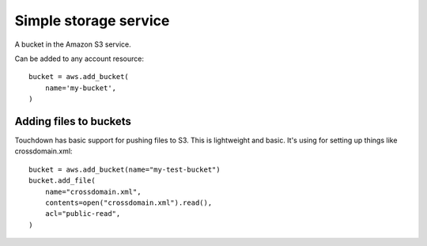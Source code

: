 Simple storage service
======================

.. module:: touchdown.aws.s3
   :synopsis: Simple Storage Services resources.


.. class:: Bucket

    A bucket in the Amazon S3 service.

    Can be added to any account resource::

        bucket = aws.add_bucket(
            name='my-bucket',
        )

    .. attribute:: name

        The name of the bucket. This field is required, and it must be unique
        for the whole of Amazon AWS.

    .. attribute:: region

        The region of the bucket. The default is to create the bucket in the
        sane region as the region specified by the account.

    .. attribute:: rules

        A list of CORS rules::

            aws.add_bucket(
                name="my-test-bucket",
                rules=[{
                    "allowed_methods": ["PUT", "POST", "GET"],
                    "allowed_origins": ["*"],
                    "allowed_headers": ["content-md5"],
                    "expose_headers" :["ETag"],
                    "max_age_seconds": 3000,
                }],
            )

    .. attribute:: policy

        An S3 bucket policy string::

            aws.add_bucket(
                name="my-test-bucket",
                policy= json.dumps({
                    "Version":"2008-10-17",
                    "Statement":[{
                        "Sid":"AllowFullControlForBucketOwner",
                        "Effect":"Allow",
                        "Principal":{"AWS":"arn:aws:iam::111111111111:root"},
                        "Action":"s3:*",
                        "Resource":"arn:aws:s3:::my-test-bucket/*"}],
                }),
            )


Adding files to buckets
-----------------------

.. class:: File

    Touchdown has basic support for pushing files to S3. This is lightweight and
    basic. It's using for setting up things like crossdomain.xml::

        bucket = aws.add_bucket(name="my-test-bucket")
        bucket.add_file(
            name="crossdomain.xml",
            contents=open("crossdomain.xml").read(),
            acl="public-read",
        )

    .. attribute:: name

    .. attribute:: contents

    .. attribute: acl

        Set one of the canned ACL's.

        ``private``
            Owner gets ``FULL_CONTROL``. No one else has access rights. This
            is the default.
        ``public-read``
            Owner gets ``FULL_CONTROL``. The ``AllUsers group`` gets ``READ``
            access.
        ``public-read-write``
            Owner gets ``FULL_CONTROL``. The ``AllUsers`` group gets ``READ``
            and ``WRITE`` access. Granting this on a bucket is generally not
            recommended.
        ``authenticated-read``
            Owner gets ``FULL_CONTROL``. The ``AuthenticatedUsers`` group gets
            ``READ`` access.
        ``bucket-owner-read``
            Object owner gets ``FULL_CONTROL``. Bucket owner gets ``READ``
            access.
        ``bucket-owner-full-control``
            Both the object owner and the bucket owner get ``FULL_CONTROL``
            over the object.
